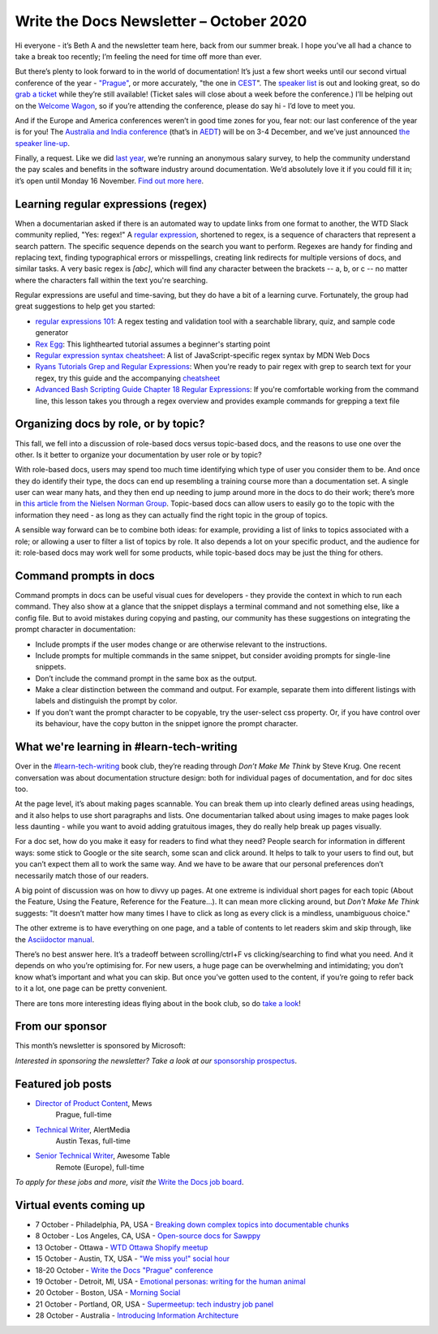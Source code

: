 .. post:: October 05, 2020
   :tags: newsletter

########################################
Write the Docs Newsletter – October 2020
########################################

Hi everyone - it’s Beth A and the newsletter team here, back from our summer break. I hope you’ve all had a chance to take a break too recently; I’m feeling the need for time off more than ever.

But there’s plenty to look forward to in the world of documentation! It’s just a few short weeks until our second virtual conference of the year - `"Prague" </conf/prague/2020/>`__, or more accurately, "the one in `CEST <https://time.is/CEST>`__". The `speaker list </conf/prague/2020/speakers/>`__ is out and looking great, so do `grab a ticket </conf/prague/2020/tickets/>`__ while they’re still available! (Ticket sales will close about a week before the conference.) I’ll be helping out on the `Welcome Wagon </conf/prague/2020/welcome-wagon/>`__, so if you’re attending the conference, please do say hi - I’d love to meet you.

And if the Europe and America conferences weren’t in good time zones for you, fear not: our last conference of the year is for you! The `Australia and India conference </conf/australia/2020/>`__ (that’s in `AEDT <https://time.is/AEDT>`__) will be on 3-4 December, and we’ve just announced `the speaker line-up </conf/australia/2020/news/announcing-speakers/>`__.

Finally, a request. Like we did `last year </surveys/salary-survey/2019/>`__, we’re running an anonymous salary survey, to help the community understand the pay scales and benefits in the software industry around documentation. We’d absolutely love it if you could fill it in; it’s open until Monday 16 November. `Find out more here </surveys/salary-survey-sep-2020/>`__.

-------------------------------------
Learning regular expressions (regex)
-------------------------------------

When a documentarian asked if there is an automated way to update links from one format to another, the WTD Slack community replied, "Yes: regex!" A `regular expression <https://en.wikipedia.org/wiki/Regular_expression>`__, shortened to regex, is a sequence of characters that represent a search pattern. The specific sequence depends on the search you want to perform. Regexes are handy for finding and replacing text, finding typographical errors or misspellings, creating link redirects for multiple versions of docs, and similar tasks. A very basic regex is `[abc]`, which will find any character between the brackets -- a, b, or c -- no matter where the characters fall within the text you're searching.

Regular expressions are useful and time-saving, but they do have a bit of a learning curve. Fortunately, the group had great suggestions to help get you started:

* `regular expressions 101 <https://regex101.com/>`_: A regex testing and validation tool with a searchable library, quiz, and sample code generator
* `Rex Egg <https://www.rexegg.com/>`_: This lighthearted tutorial assumes a beginner's starting point
* `Regular expression syntax cheatsheet <https://developer.mozilla.org/en-US/docs/Web/JavaScript/Guide/Regular_Expressions/Cheatsheet>`_: A list of JavaScript-specific regex syntax by MDN Web Docs
* `Ryans Tutorials Grep and Regular Expressions <https://ryanstutorials.net/linuxtutorial/grep.php>`_: When you're ready to pair regex with grep to search text for your regex, try this guide and the accompanying `cheatsheet <https://ryanstutorials.net/linuxtutorial/cheatsheetgrep.php>`_
* `Advanced Bash Scripting Guide Chapter 18 Regular Expressions <https://tldp.org/LDP/abs/html/regexp.html>`_: If you're comfortable working from the command line, this lesson takes you through a regex overview and provides example commands for grepping a text file

-------------------------------------
Organizing docs by role, or by topic?
-------------------------------------

This fall, we fell into a discussion of role-based docs versus topic-based docs, and the reasons to use one over the other. Is it better to organize your documentation by user role or by topic?

With role-based docs, users may spend too much time identifying which type of user you consider them to be. And once they do identify their type, the docs can end up resembling a training course more than a documentation set. A single user can wear many hats, and they then end up needing to jump around more in the docs to do their work; there’s more in `this article from the Nielsen Norman Group <https://www.nngroup.com/articles/audience-based-navigation/>`__. Topic-based docs can allow users to easily go to the topic with the information they need - as long as they can actually find the right topic in the group of topics.

A sensible way forward can be to combine both ideas: for example, providing a list of links to topics associated with a role; or allowing a user to filter a list of topics by role. It also depends a lot on your specific product, and the audience for it: role-based docs may work well for some products, while topic-based docs may be just the thing for others.

-----------------------
Command prompts in docs
-----------------------

Command prompts in docs can be useful visual cues for developers - they provide the context in which to run each command. They also show at a glance that the snippet displays a terminal command and not something else, like a config file. But to avoid mistakes during copying and pasting, our community has these suggestions on integrating the prompt character in documentation:

* Include prompts if the user modes change or are otherwise relevant to the instructions.
* Include prompts for multiple commands in the same snippet, but consider avoiding prompts for single-line snippets.
* Don’t include the command prompt in the same box as the output.
* Make a clear distinction between the command and output. For example, separate them into different listings with labels and distinguish the prompt by color.
* If you don’t want the prompt character to be copyable, try the user-select css property. Or, if you have control over its behaviour, have the copy button in the snippet ignore the prompt character.

------------------------------------------
What we're learning in #learn-tech-writing
------------------------------------------

Over in the `#learn-tech-writing <https://app.slack.com/client/T0299N2DL/C7YJR1N02>`__ book club, they’re reading through *Don’t Make Me Think* by Steve Krug. One recent conversation was about documentation structure design: both for individual pages of documentation, and for doc sites too.

At the page level, it’s about making pages scannable. You can break them up into clearly defined areas using headings, and it also helps to use short paragraphs and lists. One documentarian talked about using images to make pages look less daunting - while you want to avoid adding gratuitous images, they do really help break up pages visually.

For a doc set, how do you make it easy for readers to find what they need? People search for information in different ways: some stick to Google or the site search, some scan and click around. It helps to talk to your users to find out, but you can’t expect them all to work the same way. And we have to be aware that our personal preferences don’t necessarily match those of our readers.

A big point of discussion was on how to divvy up pages. At one extreme is individual short pages for each topic (About the Feature, Using the Feature, Reference for the Feature...). It can mean more clicking around, but *Don't Make Me Think* suggests: "It doesn’t matter how many times I have to click as long as every click is a mindless, unambiguous choice."

The other extreme is to have everything on one page, and a table of contents to let readers skim and skip through, like the `Asciidoctor manual <https://asciidoctor.org/docs/user-manual/#glossary>`__.

There’s no best answer here. It’s a tradeoff between scrolling/ctrl+F vs clicking/searching to find what you need. And it depends on who you’re optimising for. For new users, a huge page can be overwhelming and intimidating; you don’t know what’s important and what you can skip. But once you’ve gotten used to the content, if you’re going to refer back to it a lot, one page can be pretty convenient.

There are tons more interesting ideas flying about in the book club, so do `take a look <https://app.slack.com/client/T0299N2DL/C7YJR1N02>`__!

----------------
From our sponsor
----------------

This month’s newsletter is sponsored by Microsoft:

.. raw:: html

    <hr>
    <table width="100%" border="0" cellspacing="0" cellpadding="0" style="width:100%; max-width: 600px;">
      <tbody>
        <tr>
          <td width="75%">
              <p>

              Want the simplicity of a source code editor with powerful developer tooling?  Try the lightning-fast, lightweight, massively customizable editor that is taking the world by storm.  Did we mention it’s free and supports MacOS, Linux, and Windows?  To learn more and grab your copy, head here: <a href="https://code.visualstudio.com/docs/editor/whyvscode">https://code.visualstudio.com/docs/editor/whyvscode</a>.
              </p>
          </td>
          <td width="25%">
            <a href="https://blogs.microsoft.com/?p=52559013">
              <img style="margin-left: 15px;" alt="Microsoft" src="/_static/img/sponsors/microsoft.png">
            </a>
          </td>
        </tr>
      </tbody>
    </table>
    <hr>

*Interested in sponsoring the newsletter? Take a look at our* `sponsorship prospectus </sponsorship/newsletter/>`__.

------------------
Featured job posts
------------------

* `Director of Product Content <https://jobs.writethedocs.org/job/226/director-of-product-content/>`__, Mews
   Prague, full-time
* `Technical Writer <https://jobs.writethedocs.org/job/228/technical-writer/>`__, AlertMedia
   Austin Texas, full-time
* `Senior Technical Writer <https://jobs.writethedocs.org/job/227/senior-technical-writer/>`__, Awesome Table
   Remote (Europe), full-time

*To apply for these jobs and more, visit the* `Write the Docs job board <https://jobs.writethedocs.org/>`_.

------------------------
Virtual events coming up
------------------------

* 7 October - Philadelphia, PA, USA - `Breaking down complex topics into documentable chunks <https://www.meetup.com/WTD-Philadelphia/events/272488330/>`__
* 8 October - Los Angeles, CA, USA - `Open-source docs for Sawppy <https://www.meetup.com/Write-the-Docs-LA/events/273649263/>`__
* 13 October - Ottawa - `WTD Ottawa Shopify meetup <https://www.meetup.com/Write-The-Docs-YOW-Ottawa/events/xtcbgqybcnbrb/>`__
* 15 October - Austin, TX, USA - `"We miss you!" social hour <https://www.meetup.com/WriteTheDocs-ATX-Meetup/events/273573027/>`__
* 18-20 October - `Write the Docs "Prague" conference </conf/prague/2020/>`__
* 19 October - Detroit, MI, USA - `Emotional personas: writing for the human animal <https://www.meetup.com/Write-the-Docs-Detroit/events/273639865/>`__
* 20 October - Boston, USA - `Morning Social <https://www.meetup.com/meetup-group-RuYaCcRS/events/273665258/>`__
* 21 October - Portland, OR, USA - `Supermeetup: tech industry job panel <https://www.meetup.com/Write-The-Docs-PDX/events/273387204/>`__
* 28 October - Australia - `Introducing Information Architecture <https://www.meetup.com/Write-the-Docs-Australia/events/273289549/>`__
